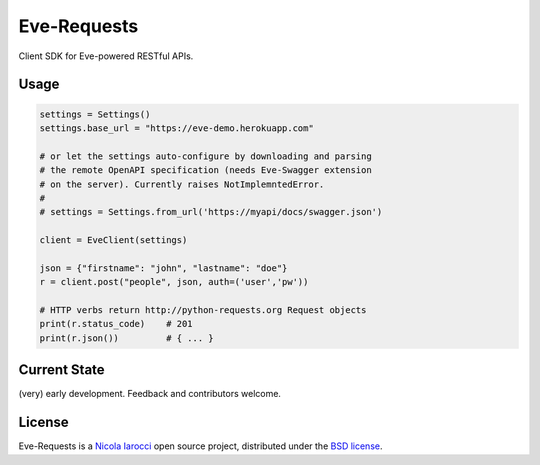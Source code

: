 Eve-Requests
============
Client SDK for Eve-powered RESTful APIs.

Usage
-----

.. code-block:: python

    settings = Settings()
    settings.base_url = "https://eve-demo.herokuapp.com"

    # or let the settings auto-configure by downloading and parsing 
    # the remote OpenAPI specification (needs Eve-Swagger extension 
    # on the server). Currently raises NotImplemntedError.
    #
    # settings = Settings.from_url('https://myapi/docs/swagger.json')

    client = EveClient(settings)

    json = {"firstname": "john", "lastname": "doe"}
    r = client.post("people", json, auth=('user','pw'))

    # HTTP verbs return http://python-requests.org Request objects
    print(r.status_code)    # 201
    print(r.json())         # { ... }

Current State
-------------
(very) early development. Feedback and contributors welcome.

License
-------
Eve-Requests is a `Nicola Iarocci`_ open source project,
distributed under the `BSD license
<https://github.com/pyeve/eve-requests/blob/master/LICENSE>`_.

.. _`Nicola Iarocci`: http://nicolaiarocci.com
.. _`funding page`: http://python-eve.org/funding